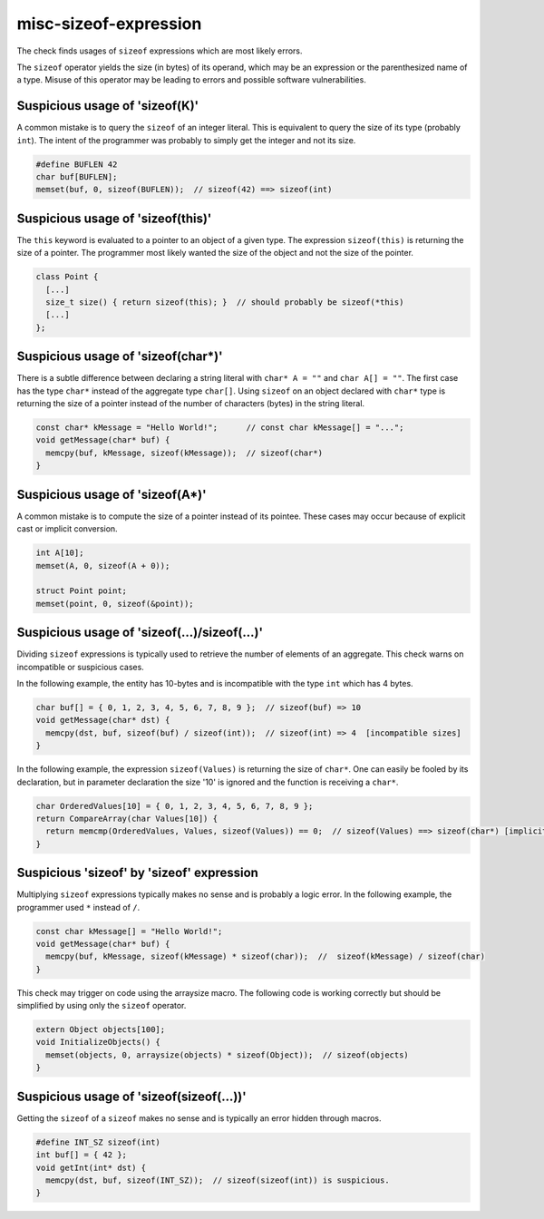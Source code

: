 .. title:: clang-tidy - misc-sizeof-expression

misc-sizeof-expression
======================

The check finds usages of ``sizeof`` expressions which are most likely errors.

The ``sizeof`` operator yields the size (in bytes) of its operand, which may be
an expression or the parenthesized name of a type. Misuse of this operator may
be leading to errors and possible software vulnerabilities.


Suspicious usage of 'sizeof(K)'
^^^^^^^^^^^^^^^^^^^^^^^^^^^^^^^
A common mistake is to query the ``sizeof`` of an integer literal. This is
equivalent to query the size of its type (probably ``int``). The intent of the
programmer was probably to simply get the integer and not its size.

.. code:: c++

  #define BUFLEN 42
  char buf[BUFLEN];
  memset(buf, 0, sizeof(BUFLEN));  // sizeof(42) ==> sizeof(int)


Suspicious usage of 'sizeof(this)'
^^^^^^^^^^^^^^^^^^^^^^^^^^^^^^^^^^
The ``this`` keyword is evaluated to a pointer to an object of a given type.
The expression ``sizeof(this)`` is returning the size of a pointer. The
programmer most likely wanted the size of the object and not the size of the
pointer.

.. code:: c++

  class Point {
    [...]
    size_t size() { return sizeof(this); }  // should probably be sizeof(*this)
    [...]  
  };


Suspicious usage of 'sizeof(char*)'
^^^^^^^^^^^^^^^^^^^^^^^^^^^^^^^^^^^
There is a subtle difference between declaring a string literal with
``char* A = ""`` and ``char A[] = ""``. The first case has the type ``char*``
instead of the aggregate type ``char[]``. Using ``sizeof`` on an object declared
with ``char*`` type is returning the size of a pointer instead of the number of
characters (bytes) in the string literal.

.. code:: c++

  const char* kMessage = "Hello World!";      // const char kMessage[] = "...";
  void getMessage(char* buf) {
    memcpy(buf, kMessage, sizeof(kMessage));  // sizeof(char*)
  }


Suspicious usage of 'sizeof(A*)'
^^^^^^^^^^^^^^^^^^^^^^^^^^^^^^^^^^^^^^^^^
A common mistake is to compute the size of a pointer instead of its pointee.
These cases may occur because of explicit cast or implicit conversion.

.. code:: c++

  int A[10];
  memset(A, 0, sizeof(A + 0));

  struct Point point;
  memset(point, 0, sizeof(&point));


Suspicious usage of 'sizeof(...)/sizeof(...)'
^^^^^^^^^^^^^^^^^^^^^^^^^^^^^^^^^^^^^^^^^^^^^
Dividing ``sizeof`` expressions is typically used to retrieve the number of
elements of an aggregate. This check warns on incompatible or suspicious cases.

In the following example, the entity has 10-bytes and is incompatible with the
type ``int`` which has 4 bytes.

.. code:: c++

  char buf[] = { 0, 1, 2, 3, 4, 5, 6, 7, 8, 9 };  // sizeof(buf) => 10
  void getMessage(char* dst) {
    memcpy(dst, buf, sizeof(buf) / sizeof(int));  // sizeof(int) => 4  [incompatible sizes]
  }


In the following example, the expression ``sizeof(Values)`` is returning the
size of ``char*``. One can easily be fooled by its declaration, but in parameter
declaration the size '10' is ignored and the function is receiving a ``char*``.

.. code:: c++

  char OrderedValues[10] = { 0, 1, 2, 3, 4, 5, 6, 7, 8, 9 };
  return CompareArray(char Values[10]) {
    return memcmp(OrderedValues, Values, sizeof(Values)) == 0;  // sizeof(Values) ==> sizeof(char*) [implicit cast to char*]
  }


Suspicious 'sizeof' by 'sizeof' expression
^^^^^^^^^^^^^^^^^^^^^^^^^^^^^^^^^^^^^^^^^^
Multiplying ``sizeof`` expressions typically makes no sense and is probably a
logic error. In the following example, the programmer used ``*`` instead of
``/``.

.. code:: c++

  const char kMessage[] = "Hello World!";
  void getMessage(char* buf) {
    memcpy(buf, kMessage, sizeof(kMessage) * sizeof(char));  //  sizeof(kMessage) / sizeof(char)
  }


This check may trigger on code using the arraysize macro. The following code is
working correctly but should be simplified by using only the ``sizeof``
operator.

.. code:: c++

  extern Object objects[100];
  void InitializeObjects() {
    memset(objects, 0, arraysize(objects) * sizeof(Object));  // sizeof(objects)
  }


Suspicious usage of 'sizeof(sizeof(...))'
^^^^^^^^^^^^^^^^^^^^^^^^^^^^^^^^^^^^^^^^^
Getting the ``sizeof`` of a ``sizeof`` makes no sense and is typically an error
hidden through macros.

.. code:: c++

  #define INT_SZ sizeof(int)
  int buf[] = { 42 };
  void getInt(int* dst) {
    memcpy(dst, buf, sizeof(INT_SZ));  // sizeof(sizeof(int)) is suspicious.
  }
